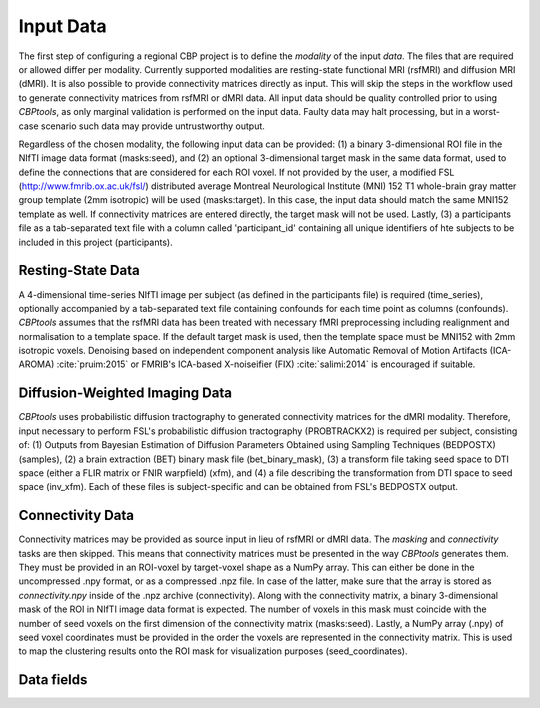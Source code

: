 .. |br| raw:: html

    <br/>

.. raw:: html

    <style>
        .section #data-fields li { list-style: none; margin: 0xp; }
        .section #data-fields blockquote { margin: 0px; padding: 0px; }
        .section #data-fields p { margin: 0px; padding: 0px; }
        .title { font-weight: bold; color: green; }
        .desc { padding: 5px 0px 15px 25px; display: block; }
        .schema { color: black; font-weight: bold }
        .modality { color: red; font-weight: bold }
        .green { color: green; font-weight: bold }
    </style>

.. role:: title
.. role:: desc
.. role:: schema
.. role:: modality
.. role:: green

.. _ConfigurationInputData:

==========
Input Data
==========
The first step of configuring a regional CBP project is to define the `modality` of the input `data`. The files that
are required or allowed differ per modality. Currently supported modalities are resting-state functional MRI (rsfMRI)
and diffusion MRI (dMRI). It is also possible to provide connectivity matrices directly as input. This will skip the
steps in the workflow used to generate connectivity matrices from rsfMRI or dMRI data. All input data should be
quality controlled prior to using *CBPtools*, as only marginal validation is performed on the input data. Faulty data
may halt processing, but in a worst-case scenario such data may provide untrustworthy output.

Regardless of the chosen modality, the following input data can be provided: (1) a binary 3-dimensional ROI file in the
NIfTI image data format (:green:`masks:seed`), and (2) an optional 3-dimensional target mask in the same data
format, used to define the connections that are considered for each ROI voxel. If not provided by the user, a modified
FSL (http://www.fmrib.ox.ac.uk/fsl/) distributed average Montreal Neurological Institute (MNI) 152 T1 whole-brain gray
matter group template (2mm isotropic) will be used (:green:`masks:target`). In this case, the input data should
match the same MNI152 template as well. If connectivity matrices are entered directly, the target mask will not be
used. Lastly, (3) a participants file as a tab-separated text file with a column called 'participant_id' containing all
unique identifiers of hte subjects to be included in this project (:green:`participants`).

Resting-State Data
==================
A 4-dimensional time-series NIfTI image per subject (as defined in the participants file) is required
(:green:`time_series`), optionally accompanied by a tab-separated text file containing confounds for each time point as
columns (:green:`confounds`). *CBPtools* assumes that the rsfMRI data has been treated with necessary fMRI
preprocessing including realignment and normalisation to a template space. If the default target mask is used, then the
template space must be MNI152 with 2mm isotropic voxels. Denoising based on independent component analysis like
Automatic Removal of Motion Artifacts (ICA-AROMA) :cite:`pruim:2015` or FMRIB's ICA-based X-noiseifier (FIX)
:cite:`salimi:2014` is encouraged if suitable.

Diffusion-Weighted Imaging Data
===============================
*CBPtools* uses probabilistic diffusion tractography to generated connectivity matrices for the dMRI modality.
Therefore, input necessary to perform FSL's probabilistic diffusion tractography (PROBTRACKX2) is required per subject,
consisting of: (1) Outputs from Bayesian Estimation of Diffusion Parameters Obtained using Sampling Techniques
(BEDPOSTX) (:green:`samples`), (2) a brain extraction (BET) binary mask file (:green:`bet_binary_mask`), (3) a
transform file taking seed space to DTI space (either a FLIR matrix or FNIR warpfield) (:green:`xfm`), and (4) a file
describing the transformation from DTI space to seed space (:green:`inv_xfm`). Each of these files is subject-specific
and can be obtained from FSL's BEDPOSTX output.

Connectivity Data
=================
Connectivity matrices may be provided as source input in lieu of rsfMRI or dMRI data. The `masking` and `connectivity`
tasks are then skipped. This means that connectivity matrices must be presented in the way *CBPtools* generates them.
They must be provided in an ROI-voxel by target-voxel shape as a NumPy array. This can either be done in the
uncompressed .npy format, or as a compressed .npz file. In case of the latter, make sure that the array is stored as
`connectivity.npy` inside of the .npz archive (:green:`connectivity`). Along with the connectivity matrix, a binary
3-dimensional mask of the ROI in NIfTI image data format is expected. The number of voxels in this mask must coincide
with the number of seed voxels on the first dimension of the connectivity matrix (:green:`masks:seed`). Lastly, a NumPy
array (.npy) of seed voxel coordinates must be provided in the order the voxels are represented in the connectivity
matrix. This is used to map the clustering results onto the ROI mask for visualization purposes
(:green:`seed_coordinates`).

Data fields
===========

.. jinja:: schema

    {% for k, v in data.items() %}
    {% if v.type is not defined %}

       * :title:`{{k}}:`

       {% for k1, v1 in v.items() %}
       {% if v1.type is not defined %}

           * :title:`{{k1}}:`

           {% for k2, v2 in v1.items() %}
           {% if v2.type is not defined %}

               * :title:`{{k2}}:`

               {% for k3, v3 in v2.items() %}

                   * :title:`{{k3}}:` :schema:`{{v3.type}}{% if v3.required %}, required{% endif %}{% if v3.allowed %}, allowed = {{v3.allowed}}{% endif %}, modality =`
                     :modality:`{% if v3.dependency and v3.dependency[0].modality %}{{v3.dependency[0].modality}}{% else %}any{% endif %}`
                     :desc:`{% if v3.desc %}{{v3.desc}}{% else %}No description given{% endif %}`

               {% endfor %}
           {% else %}

               * :title:`{{k2}}:` :schema:`{{v2.type}}{% if v2.required %}, required{% endif %}{% if v2.allowed %}, allowed = {{v2.allowed}}{% endif %}, modality =`
                 :modality:`{% if v2.dependency and v2.dependency[0].modality %}{{v2.dependency[0].modality}}{% else %}any{% endif %}`
                 :desc:`{% if v2.desc %}{{v2.desc}}{% else %}No description given{% endif %}`

           {% endif %}
           {% endfor %}
       {% else %}

           * :title:`{{k1}}:` :schema:`{{v1.type}}{% if v1.required %}, required{% endif %}{% if v1.allowed %}, allowed = {{v1.allowed}}{% endif %}, modality =`
             :modality:`{% if v1.dependency and v1.dependency[0].modality %}{{v1.dependency[0].modality}}{% else %}any{% endif %}`
             :desc:`{% if v1.desc %}{{v1.desc}}{% else %}No description given{% endif %}`

       {% endif %}
       {% endfor %}
    {% else %}

       * :title:`{{k}}:` :schema:`{{v.type}}{% if v.required %}, required{% endif %}{% if v.allowed %}, allowed = {{v.allowed}}{% endif %}, modality =`
         :modality:`{% if v.dependency and v.dependency[0].modality %}{{v.dependency[0].modality}}{% else %}any{% endif %}`
         :desc:`{% if v.desc %}{{v.desc}}{% else %}No description given{% endif %}`

    {% endif %}
    {% endfor %}
